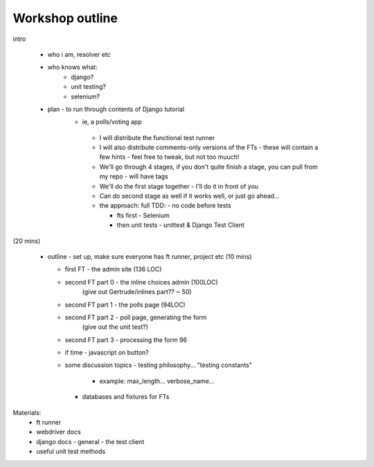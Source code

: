 Workshop outline
================

intro

 - who i am, resolver etc

 - who knows what:
     - django?
     - unit testing?
     - selenium?

 - plan - to run through contents of Django tutorial
    - ie, a polls/voting app

     - I will distribute the functional test runner

     - I will also distribute comments-only versions of the FTs
       - these will contain a few hints
       - feel free to tweak, but not too muuch!

     - We'll go through 4 stages, if you don't quite finish a stage,
       you can pull from my repo - will have tags

     - We'll do the first stage together - I'll do it in front of you

     - Can do second stage as well if it works well, or just go ahead...

     - the approach: full TDD:
       - no code before tests

       - fts first - Selenium

       - then unit tests - unittest & Django Test Client

(20 mins)

 - outline
   - set up, make sure everyone has ft runner, project etc (10 mins)

   - first FT - the admin site (136 LOC)
     
   - second FT part 0 - the inline choices admin (100LOC)
         (give out Gertrude/inlines part?? ~ 50)

   - second FT part 1 - the polls page (94LOC)

   - second FT part 2 - poll page, generating the form
        (give out the unit test?)

   - second FT part 3 - processing the form
     96

   - if time - javascript on button?

   - some discussion topics
     - testing philosophy... "testing constants"
       - example: max_length... verbose_name...

     - databases and fixtures for FTs
     

Materials:
  - ft runner

  - webdriver docs

  - django docs
    - general
    - the test client

  - useful unit test methods
